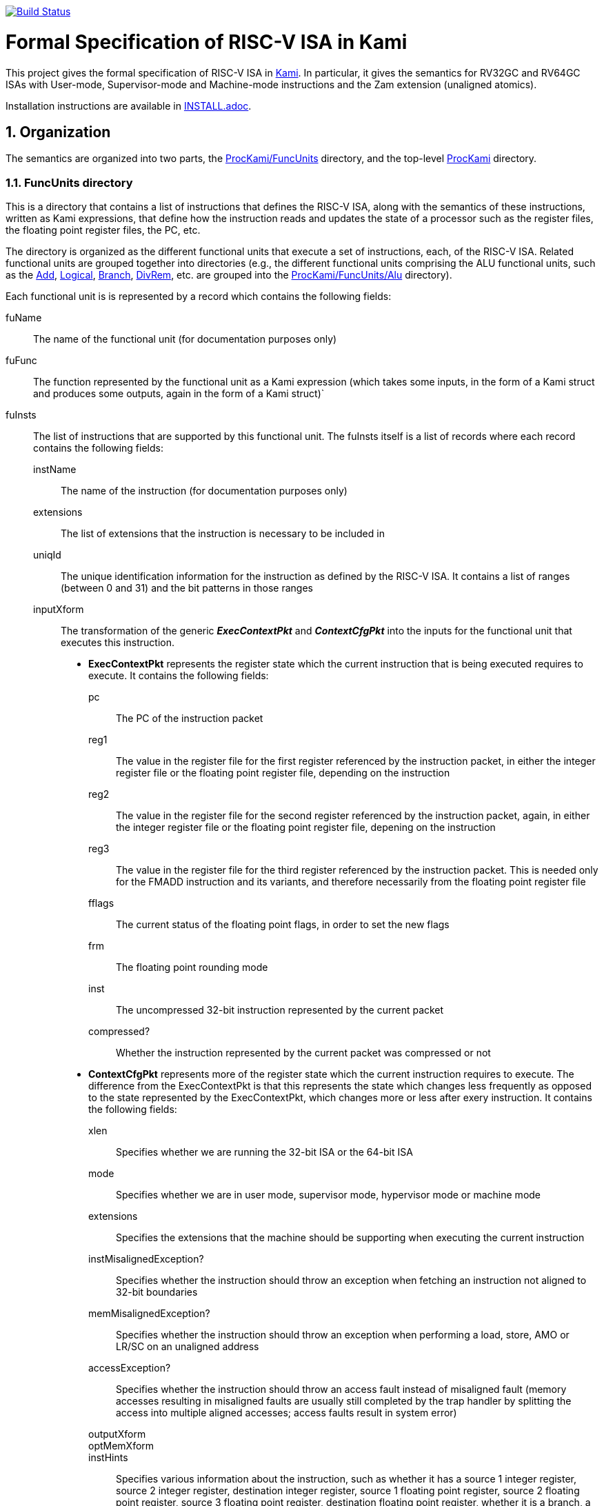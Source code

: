 image:https://travis-ci.org/sifive/RiscvSpecFormal.svg?branch=master["Build Status", link="https://travis-ci.org/sifive/RiscvSpecFormal"]

:sectnums:
:toc:

= Formal Specification of RISC-V ISA in Kami


This project gives the formal specification of RISC-V ISA in
https://github.com/sifive/Kami[Kami]. In particular, it gives the
semantics for RV32GC and RV64GC ISAs with User-mode, Supervisor-mode and
Machine-mode instructions and the Zam extension (unaligned atomics).

Installation instructions are available in link:INSTALL.adoc[].

== Organization
The semantics are organized into two parts, the
https://github.com/sifive/ProcKami/tree/master/FuncUnits[ProcKami/FuncUnits]
directory, and the top-level
https://github.com/sifive/ProcKami[ProcKami] directory.

[[generator]]
=== FuncUnits directory
This is a directory that contains a list of instructions that defines
the RISC-V ISA, along with the semantics of these instructions,
written as Kami expressions, that define how the instruction reads and
updates the state of a processor such as the register files, the
floating point register files, the PC, etc.

The directory is organized as the different functional units that execute
a set of instructions, each, of the RISC-V ISA. Related functional units
are grouped together into directories (e.g., the different functional units
comprising the ALU functional units, such as the
https://github.com/sifive/ProcKami/tree/master/FuncUnits/Alu/Add.v[Add],
https://github.com/sifive/ProcKami/tree/master/FuncUnits/Alu/Add.v[Logical],
https://github.com/sifive/ProcKami/tree/master/FuncUnits/Alu/Add.v[Branch],
https://github.com/sifive/ProcKami/tree/master/FuncUnits/Alu/Add.v[DivRem],
etc. are grouped into the
https://github.com/sifive/ProcKami/tree/master/FuncUnits/Alu[ProcKami/FuncUnits/Alu]
directory).

Each functional unit is is represented by a record which contains the
following fields:

fuName:: The name of the functional unit (for documentation purposes only)
fuFunc:: The function represented by the functional unit as a Kami
  expression (which takes some inputs, in the form of a Kami struct
  and produces some outputs, again in the form of a Kami struct)`
fuInsts:: The list of instructions that are supported by this functional unit.
The fuInsts itself is a list of records where each record contains the
following fields:
instName::: The name of the instruction (for documentation purposes only)
extensions::: The list of extensions that the instruction is necessary to be included in
uniqId::: The unique identification information for the instruction as
  defined by the RISC-V ISA. It contains a list of ranges (between 0
  and 31) and the bit patterns in those ranges
inputXform::: The transformation of the generic *_ExecContextPkt_* and *_ContextCfgPkt_*
into the inputs for the functional unit that executes this instruction.

* *ExecContextPkt* represents the register state which the current
   instruction that is being executed requires to execute. It contains
   the following fields:
pc:::: The PC of the instruction packet
reg1:::: The value in the register file for the first register
    referenced by the instruction packet, in either the integer
    register file or the floating point register file, depending on
    the instruction
reg2:::: The value in the register file for the second register
    referenced by the instruction packet, again, in either the integer
    register file or the floating point register file, depening on the
    instruction
reg3:::: The value in the register file for the third register
    referenced by the instruction packet. This is needed only for the
    FMADD instruction and its variants, and therefore necessarily from
    the floating point register file
fflags:::: The current status of the floating point flags, in order to set the new flags
frm:::: The floating point rounding mode
inst:::: The uncompressed 32-bit instruction represented by the current packet
compressed?:::: Whether the instruction represented by the current
    packet was compressed or not

* *ContextCfgPkt* represents more of the register state which the
   current instruction requires to execute. The difference from the
   ExecContextPkt is that this represents the state which changes less
   frequently as opposed to the state represented by the
   ExecContextPkt, which changes more or less after exery
   instruction. It contains the following fields:

xlen:::: Specifies whether we are running the 32-bit ISA or the 64-bit ISA
mode:::: Specifies whether we are in user mode, supervisor mode,
    hypervisor mode or machine mode
extensions:::: Specifies the extensions that the machine should be
    supporting when executing the current instruction
instMisalignedException?:::: Specifies whether the instruction should
    throw an exception when fetching an instruction not aligned to
    32-bit boundaries
memMisalignedException?:::: Specifies whether the instruction should
    throw an exception when performing a load, store, AMO or LR/SC on
    an unaligned address
accessException?:::: Specifies whether the instruction should throw
    an access fault instead of misaligned fault (memory accesses
    resulting in misaligned faults are usually still completed by the
    trap handler by splitting the access into multiple aligned
    accesses; access faults result in system error)
outputXform::::
optMemXform::::
instHints:::: Specifies various information about the instruction,
such as whether it has a source 1 integer register, source 2 integer
register, destination integer register, source 1 floating point
register, source 2 floating point register, source 3 floating point
register, destination floating point register, whether it is a branch,
a jump to a register, a jump to an immediate value, a system call, a
CSR-related instruction, a store or AMO instruction, etc.

One reason for such an organization, where each functional unit
handles a set of instructions is for clarity. The other, more
important reason is as follows. We want to be able to automatically
analyze these functional units and generate decoders, executors,
memory units, etc (see <<generator>>). These generated functions will
be used not only in the specification in
https://github.com/sifive/ProcKami[ProcKami], but also to generate
complex microarchitecture implementations (such as the
https://en.wikipedia.org/wiki/Out-of-order_execution[out-of-order
processor]). This makes formal verification of these complex
microarchitectures easier, as they share the same generated functions
(such as decoder, executor, etc) with the specification they must be
proven against. For actual implementations, it is important that each
functional unit handles several instructions, where the inputs and
outputs for the functional units are transformed based on the
instruction. This organization of separating the semantics of an
instruction into a *ExecContextPkt* transformer to feed a functional
unit, the generic functionality of the functional unit and a
transformation of the output of the functional unit to an
*UpdateContextPkt* does not overly impose any burden on the
readability or the understandability of the RISC-V ISA specification,
but eases the formal verification cost of implementations significantly.

=== Top-level directory and files.
These files take the tables present in the FuncUnits directory representing

ProcessorCore
